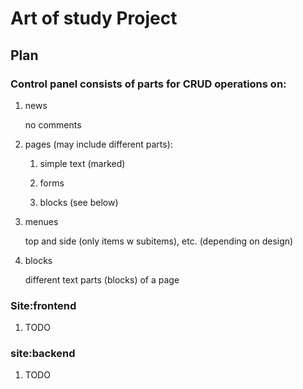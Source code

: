 * Art of study Project

** Plan
*** Control panel consists of parts for CRUD operations on:
**** news
     no comments
**** pages (may include different parts):

***** simple text (marked)
***** forms
***** blocks (see below)
**** menues
     top and side (only items w subitems), etc. (depending on design)
**** blocks
     different text parts (blocks) of a page

*** Site:frontend

**** TODO

*** site:backend

**** TODO
